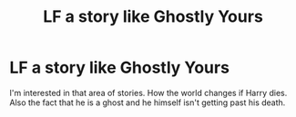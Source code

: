 #+TITLE: LF a story like Ghostly Yours

* LF a story like Ghostly Yours
:PROPERTIES:
:Author: DSB1998
:Score: 4
:DateUnix: 1486101380.0
:DateShort: 2017-Feb-03
:FlairText: Request
:END:
I'm interested in that area of stories. How the world changes if Harry dies. Also the fact that he is a ghost and he himself isn't getting past his death.

